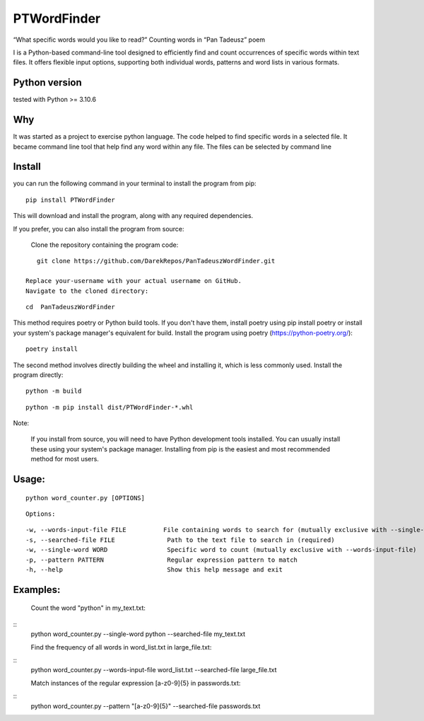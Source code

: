 PTWordFinder
============

|Build| |Tests Status| |Coverage Status| |Flake8 Status|

“What specific words would you like to read?” Counting words in “Pan
Tadeusz” poem

I is a Python-based command-line tool designed to efficiently find and count occurrences of specific words within text files. It offers flexible input options, supporting both individual words, patterns and word lists in various formats.

Python version
--------------

tested with Python >= 3.10.6

Why
---

It was started as a project to exercise python language. The code helped
to find specific words in a selected file. It became command line tool
that help find any word within any file. The files can be selected by
command line

Install
----------

you can run the following command in your terminal to install the program from pip:

::

       pip install PTWordFinder

This will download and install the program, along with any required dependencies.


If you prefer, you can also install the program from source:

    Clone the repository containing the program code:

::

       git clone https://github.com/DarekRepos/PanTadeuszWordFinder.git

    Replace your-username with your actual username on GitHub.
    Navigate to the cloned directory:

::

       cd  PanTadeuszWordFinder

This method requires poetry or Python build tools. If you don't have them, install poetry using pip install poetry or install your system's package manager's equivalent for build.
Install the program using poetry (https://python-poetry.org/):

::

       poetry install

The second method involves directly building the wheel and installing it, which is less commonly used.
Install the program directly:

::

       python -m build
::

       python -m pip install dist/PTWordFinder-*.whl

Note:

    If you install from source, you will need to have Python development tools installed. You can usually install these using your system's package manager.
    Installing from pip is the easiest and most recommended method for most users.



Usage: 
----------

::

       python word_counter.py [OPTIONS]

::

       Options:
::

        -w, --words-input-file FILE          File containing words to search for (mutually exclusive with --single-word)
        -s, --searched-file FILE              Path to the text file to search in (required)
        -w, --single-word WORD                Specific word to count (mutually exclusive with --words-input-file)
        -p, --pattern PATTERN                 Regular expression pattern to match
        -h, --help                            Show this help message and exit


Examples:
----------


    Count the word "python" in my_text.txt:
::
    python word_counter.py --single-word python --searched-file my_text.txt

    Find the frequency of all words in word_list.txt in large_file.txt:
::
    python word_counter.py --words-input-file word_list.txt --searched-file large_file.txt

    Match instances of the regular expression [a-z0-9]{5} in passwords.txt:
::
    python word_counter.py --pattern "[a-z0-9]{5}" --searched-file passwords.txt


.. |Build| image:: https://github.com/DarekRepos/PanTadeuszWordFinder/actions/workflows/python-package.yml/badge.svg
   :target: https://github.com/DarekRepos/PanTadeuszWordFinder/actions/workflows/python-package.yml
.. |Tests Status| image:: https://raw.githubusercontent.com/DarekRepos/PanTadeuszWordFinder/c57987abc05d76a6f8a1e5898e68821a673ebd95/reports/coverage/coverage-unit-badge.svg
   :target: https://github.com/DarekRepos/PanTadeuszWordFinder/blob/master/reports/coverage/coverage-unit-badge.svg
.. |Coverage Status| image:: https://raw.githubusercontent.com/DarekRepos/PanTadeuszWordFinder/7d5956304ffb4278a142bf0452de57059ee315bb/reports/coverage/coverage-badge.svg
   :target: https://github.com/DarekRepos/PanTadeuszWordFinder/blob/master/reports/coverage/coverage-unit-badge.svg
.. |Flake8 Status| image:: https://raw.githubusercontent.com/DarekRepos/PanTadeuszWordFinder/c57987abc05d76a6f8a1e5898e68821a673ebd95/reports/flake8/flake8-badge.svg
   :target: https://github.com/DarekRepos/PanTadeuszWordFinder/blob/master/reports/flake8/flake8-badge.svg
